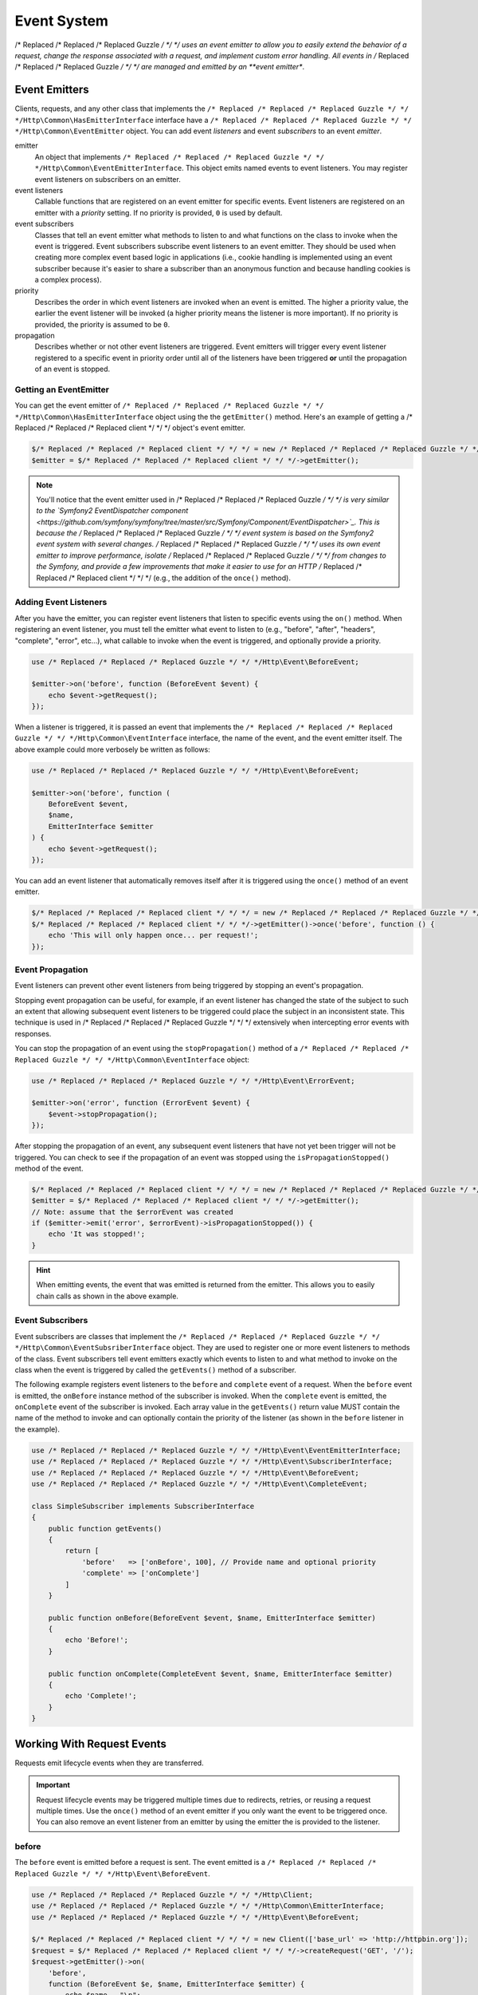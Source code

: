 ============
Event System
============

/* Replaced /* Replaced /* Replaced Guzzle */ */ */ uses an event emitter to allow you to easily extend the behavior of a
request, change the response associated with a request, and implement custom
error handling. All events in /* Replaced /* Replaced /* Replaced Guzzle */ */ */ are managed and emitted by an
**event emitter**.

Event Emitters
==============

Clients, requests, and any other class that implements the
``/* Replaced /* Replaced /* Replaced Guzzle */ */ */Http\Common\HasEmitterInterface`` interface have a
``/* Replaced /* Replaced /* Replaced Guzzle */ */ */Http\Common\EventEmitter`` object. You can add event *listeners* and
event *subscribers* to an event *emitter*.

emitter
    An object that implements ``/* Replaced /* Replaced /* Replaced Guzzle */ */ */Http\Common\EventEmitterInterface``. This
    object emits named events to event listeners. You may register event
    listeners on subscribers on an emitter.

event listeners
    Callable functions that are registered on an event emitter for specific
    events. Event listeners are registered on an emitter with a *priority*
    setting. If no priority is provided, ``0`` is used by default.

event subscribers
    Classes that tell an event emitter what methods to listen to and what
    functions on the class to invoke when the event is triggered. Event
    subscribers subscribe event listeners to an event emitter. They should be
    used when creating more complex event based logic in applications (i.e.,
    cookie handling is implemented using an event subscriber because it's
    easier to share a subscriber than an anonymous function and because
    handling cookies is a complex process).

priority
    Describes the order in which event listeners are invoked when an event is
    emitted. The higher a priority value, the earlier the event listener will
    be invoked (a higher priority means the listener is more important). If
    no priority is provided, the priority is assumed to be ``0``.

propagation
    Describes whether or not other event listeners are triggered. Event
    emitters will trigger every event listener registered to a specific event
    in priority order until all of the listeners have been triggered **or**
    until the propagation of an event is stopped.

Getting an EventEmitter
-----------------------

You can get the event emitter of ``/* Replaced /* Replaced /* Replaced Guzzle */ */ */Http\Common\HasEmitterInterface``
object using the the ``getEmitter()`` method. Here's an example of getting a
/* Replaced /* Replaced /* Replaced client */ */ */ object's event emitter.

.. code-block:: php

    $/* Replaced /* Replaced /* Replaced client */ */ */ = new /* Replaced /* Replaced /* Replaced Guzzle */ */ */Http\Client();
    $emitter = $/* Replaced /* Replaced /* Replaced client */ */ */->getEmitter();

.. note::

    You'll notice that the event emitter used in /* Replaced /* Replaced /* Replaced Guzzle */ */ */ is very similar to the
    `Symfony2 EventDispatcher component <https://github.com/symfony/symfony/tree/master/src/Symfony/Component/EventDispatcher>`_.
    This is because the /* Replaced /* Replaced /* Replaced Guzzle */ */ */ event system is based on the Symfony2 event
    system with several changes. /* Replaced /* Replaced /* Replaced Guzzle */ */ */ uses its own event emitter to improve
    performance, isolate /* Replaced /* Replaced /* Replaced Guzzle */ */ */ from changes to the Symfony, and provide a few
    improvements that make it easier to use for an HTTP /* Replaced /* Replaced /* Replaced client */ */ */ (e.g., the
    addition of the ``once()`` method).

Adding Event Listeners
----------------------

After you have the emitter, you can register event listeners that listen to
specific events using the ``on()`` method. When registering an event listener,
you must tell the emitter what event to listen to (e.g., "before", "after",
"headers", "complete", "error", etc...), what callable to invoke when the
event is triggered, and optionally provide a priority.

.. code-block:: php

    use /* Replaced /* Replaced /* Replaced Guzzle */ */ */Http\Event\BeforeEvent;

    $emitter->on('before', function (BeforeEvent $event) {
        echo $event->getRequest();
    });

When a listener is triggered, it is passed an event that implements the
``/* Replaced /* Replaced /* Replaced Guzzle */ */ */Http\Common\EventInterface`` interface, the name of the event, and the
event emitter itself. The above example could more verbosely be written as
follows:

.. code-block:: php

    use /* Replaced /* Replaced /* Replaced Guzzle */ */ */Http\Event\BeforeEvent;

    $emitter->on('before', function (
        BeforeEvent $event,
        $name,
        EmitterInterface $emitter
    ) {
        echo $event->getRequest();
    });

You can add an event listener that automatically removes itself after it is
triggered using the ``once()`` method of an event emitter.

.. code-block:: php

    $/* Replaced /* Replaced /* Replaced client */ */ */ = new /* Replaced /* Replaced /* Replaced Guzzle */ */ */Http\Client();
    $/* Replaced /* Replaced /* Replaced client */ */ */->getEmitter()->once('before', function () {
        echo 'This will only happen once... per request!';
    });

Event Propagation
-----------------

Event listeners can prevent other event listeners from being triggered by
stopping an event's propagation.

Stopping event propagation can be useful, for example, if an event listener has
changed the state of the subject to such an extent that allowing subsequent
event listeners to be triggered could place the subject in an inconsistent
state. This technique is used in /* Replaced /* Replaced /* Replaced Guzzle */ */ */ extensively when intercepting error
events with responses.

You can stop the propagation of an event using the ``stopPropagation()`` method
of a ``/* Replaced /* Replaced /* Replaced Guzzle */ */ */Http\Common\EventInterface`` object:

.. code-block:: php

    use /* Replaced /* Replaced /* Replaced Guzzle */ */ */Http\Event\ErrorEvent;

    $emitter->on('error', function (ErrorEvent $event) {
        $event->stopPropagation();
    });

After stopping the propagation of an event, any subsequent event listeners that
have not yet been trigger will not be triggered. You can check to see if the
propagation of an event was stopped using the ``isPropagationStopped()`` method
of the event.

.. code-block:: php

    $/* Replaced /* Replaced /* Replaced client */ */ */ = new /* Replaced /* Replaced /* Replaced Guzzle */ */ */Http\Client();
    $emitter = $/* Replaced /* Replaced /* Replaced client */ */ */->getEmitter();
    // Note: assume that the $errorEvent was created
    if ($emitter->emit('error', $errorEvent)->isPropagationStopped()) {
        echo 'It was stopped!';
    }

.. hint::

    When emitting events, the event that was emitted is returned from the
    emitter. This allows you to easily chain calls as shown in the above
    example.

Event Subscribers
-----------------

Event subscribers are classes that implement the
``/* Replaced /* Replaced /* Replaced Guzzle */ */ */Http\Common\EventSubsriberInterface`` object. They are used to register
one or more event listeners to methods of the class. Event subscribers tell
event emitters exactly which events to listen to and what method to invoke on
the class when the event is triggered by called the ``getEvents()`` method of
a subscriber.

The following example registers event listeners to the ``before`` and
``complete`` event of a request. When the ``before`` event is emitted, the
``onBefore`` instance method of the subscriber is invoked. When the
``complete`` event is emitted, the ``onComplete`` event of the subscriber is
invoked. Each array value in the ``getEvents()`` return value MUST
contain the name of the method to invoke and can optionally contain the
priority of the listener (as shown in the ``before`` listener in the example).

.. code-block:: php

    use /* Replaced /* Replaced /* Replaced Guzzle */ */ */Http\Event\EventEmitterInterface;
    use /* Replaced /* Replaced /* Replaced Guzzle */ */ */Http\Event\SubscriberInterface;
    use /* Replaced /* Replaced /* Replaced Guzzle */ */ */Http\Event\BeforeEvent;
    use /* Replaced /* Replaced /* Replaced Guzzle */ */ */Http\Event\CompleteEvent;

    class SimpleSubscriber implements SubscriberInterface
    {
        public function getEvents()
        {
            return [
                'before'   => ['onBefore', 100], // Provide name and optional priority
                'complete' => ['onComplete']
            ]
        }

        public function onBefore(BeforeEvent $event, $name, EmitterInterface $emitter)
        {
            echo 'Before!';
        }

        public function onComplete(CompleteEvent $event, $name, EmitterInterface $emitter)
        {
            echo 'Complete!';
        }
    }

Working With Request Events
===========================

Requests emit lifecycle events when they are transferred.

.. important::

    Request lifecycle events may be triggered multiple times due to redirects,
    retries, or reusing a request multiple times. Use the ``once()`` method
    of an event emitter if you only want the event to be triggered once. You
    can also remove an event listener from an emitter by using the emitter the
    is provided to the listener.

before
------

The ``before`` event is emitted before a request is sent. The event emitted is
a ``/* Replaced /* Replaced /* Replaced Guzzle */ */ */Http\Event\BeforeEvent``.

.. code-block:: php

    use /* Replaced /* Replaced /* Replaced Guzzle */ */ */Http\Client;
    use /* Replaced /* Replaced /* Replaced Guzzle */ */ */Http\Common\EmitterInterface;
    use /* Replaced /* Replaced /* Replaced Guzzle */ */ */Http\Event\BeforeEvent;

    $/* Replaced /* Replaced /* Replaced client */ */ */ = new Client(['base_url' => 'http://httpbin.org']);
    $request = $/* Replaced /* Replaced /* Replaced client */ */ */->createRequest('GET', '/');
    $request->getEmitter()->on(
        'before',
        function (BeforeEvent $e, $name, EmitterInterface $emitter) {
            echo $name . "\n";
            // "before"
            echo $e->getRequest()->getMethod() . "\n";
            // "GET" / "POST" / "PUT" / etc...
            echo get_class($e->getClient());
            // "/* Replaced /* Replaced /* Replaced Guzzle */ */ */Http\Client"
        }
    );

You can intercept a request with a response before the request is sent over the
wire. The ``intercept()`` method of the ``BeforeEvent`` accepts a
``/* Replaced /* Replaced /* Replaced Guzzle */ */ */Http\Message\ResponseInterface``. Intercepting the event will prevent
the request from being sent over the wire and stops the propagation of the
``before`` event, preventing subsequent event listeners from being invoked.

.. code-block:: php

    use /* Replaced /* Replaced /* Replaced Guzzle */ */ */Http\Client;
    use /* Replaced /* Replaced /* Replaced Guzzle */ */ */Http\Event\BeforeEvent;
    use /* Replaced /* Replaced /* Replaced Guzzle */ */ */Http\Message\Response;

    $/* Replaced /* Replaced /* Replaced client */ */ */ = new Client(['base_url' => 'http://httpbin.org']);
    $request = $/* Replaced /* Replaced /* Replaced client */ */ */->createRequest('GET', '/status/500');
    $request->getEmitter()->on('before', function (BeforeEvent $e) {
        $response = new Response(200);
        $e->intercept($response);
    });

    $response = $/* Replaced /* Replaced /* Replaced client */ */ */->send($request);
    echo $response->getStatusCode();
    // 200

.. attention::

    Any exception encountered while executing the ``before`` event will trigger
    the ``error`` event of a request.

headers
-------

The ``headers`` event is emitted after the headers of a response have been
received before any of the response body has been downloaded. The event
emitted is a ``/* Replaced /* Replaced /* Replaced Guzzle */ */ */Http\Event\HeadersEvent``.

This event can be useful if you need to conditionally wrap the response body
of a request in a special decorator or if you only want to conditionally
download a response body based on response headers.

This event cannot be intercepted.

.. code-block:: php

    use /* Replaced /* Replaced /* Replaced Guzzle */ */ */Http\Client;
    use /* Replaced /* Replaced /* Replaced Guzzle */ */ */Http\Event\HeadersEvent;

    $/* Replaced /* Replaced /* Replaced client */ */ */ = new Client(['base_url' => 'http://httpbin.org']);
    $request = $/* Replaced /* Replaced /* Replaced client */ */ */->createRequest('GET', '/stream/100');
    $request->getEmitter()->on('headers', function (HeadersEvent $e) {
        echo $e->getResponse();
        // Prints the response headers

        // Wrap the response body in a custom decorator if the response has a body
        if ($e->getResponse()->getHeader('Content-Length') ||
            $e->getResponse()->getHeader('Content-Encoding')
        ) {
            $customBody = new MyCustomStreamDecorator($e->getResponse()->getBody());
            $e->getResponse()->setBody($customBody);
        }
    });

complete
--------

The ``complete`` event is emitted after a transaction completes and an entire
response has been received. The event is a ``/* Replaced /* Replaced /* Replaced Guzzle */ */ */Http\Event\CompleteEvent``.

You can intercept the ``complete`` event with a different response if needed
using the ``intercept()`` method of the event. This can be useful, for example,
for changing the response for caching.

.. code-block:: php

    use /* Replaced /* Replaced /* Replaced Guzzle */ */ */Http\Client;
    use /* Replaced /* Replaced /* Replaced Guzzle */ */ */Http\Event\CompleteEvent;
    use /* Replaced /* Replaced /* Replaced Guzzle */ */ */Http\Message\Response;

    $/* Replaced /* Replaced /* Replaced client */ */ */ = new Client(['base_url' => 'http://httpbin.org']);
    $request = $/* Replaced /* Replaced /* Replaced client */ */ */->createRequest('GET', '/status/302');
    $cachedResponse = new Response(200);

    $request->getEmitter()->on(
        'complete',
        function (CompleteEvent $e) use ($cachedResponse) {
            if ($e->getResponse()->getStatusCode() == 302) {
                // Intercept the original transaction with the new response
                $e->intercept($cachedResponse);
            }
        }
    );

    $response = $/* Replaced /* Replaced /* Replaced client */ */ */->send($request);
    echo $response->getStatusCode();
    // 200

.. attention::

    Any ``/* Replaced /* Replaced /* Replaced Guzzle */ */ */Http\Exception\RequestException`` encountered while executing
    the ``complete`` event will trigger the ``error`` event of a request.

error
-----

The ``error`` event is emitted when a request fails (whether it's from a
networking error or an HTTP protocol error). The event emitted is a
``/* Replaced /* Replaced /* Replaced Guzzle */ */ */Http\Event\ErrorEvent``.

This event is useful for retrying failed requests. Here's an example of
retrying failed basic auth requests by re-sending the original request with
a username and password.

.. code-block:: php

    use /* Replaced /* Replaced /* Replaced Guzzle */ */ */Http\Client;
    use /* Replaced /* Replaced /* Replaced Guzzle */ */ */Http\Event\ErrorEvent;

    $/* Replaced /* Replaced /* Replaced client */ */ */ = new Client(['base_url' => 'http://httpbin.org']);
    $request = $/* Replaced /* Replaced /* Replaced client */ */ */->createRequest('GET', '/basic-auth/foo/bar');
    $request->getEmitter()->on('error', function (ErrorEvent $e) {
        if ($e->getResponse()->getStatusCode() == 401) {
            // Add authentication stuff as needed and retry the request
            $e->getRequest()->setHeader('Authorization', 'Basic ' . base64_encode('foo:bar'));
            // Get the /* Replaced /* Replaced /* Replaced client */ */ */ of the event and retry the request
            $newResponse = $e->getClient()->send($e->getRequest());
            // Intercept the original transaction with the new response
            $e->intercept($newResponse);
        }
    });

.. attention::

    If an ``error`` event is intercepted with a response, then the ``complete``
    event of a request is triggered. If the ``complete`` event fails, then the
    ``error`` event is triggered once again.
